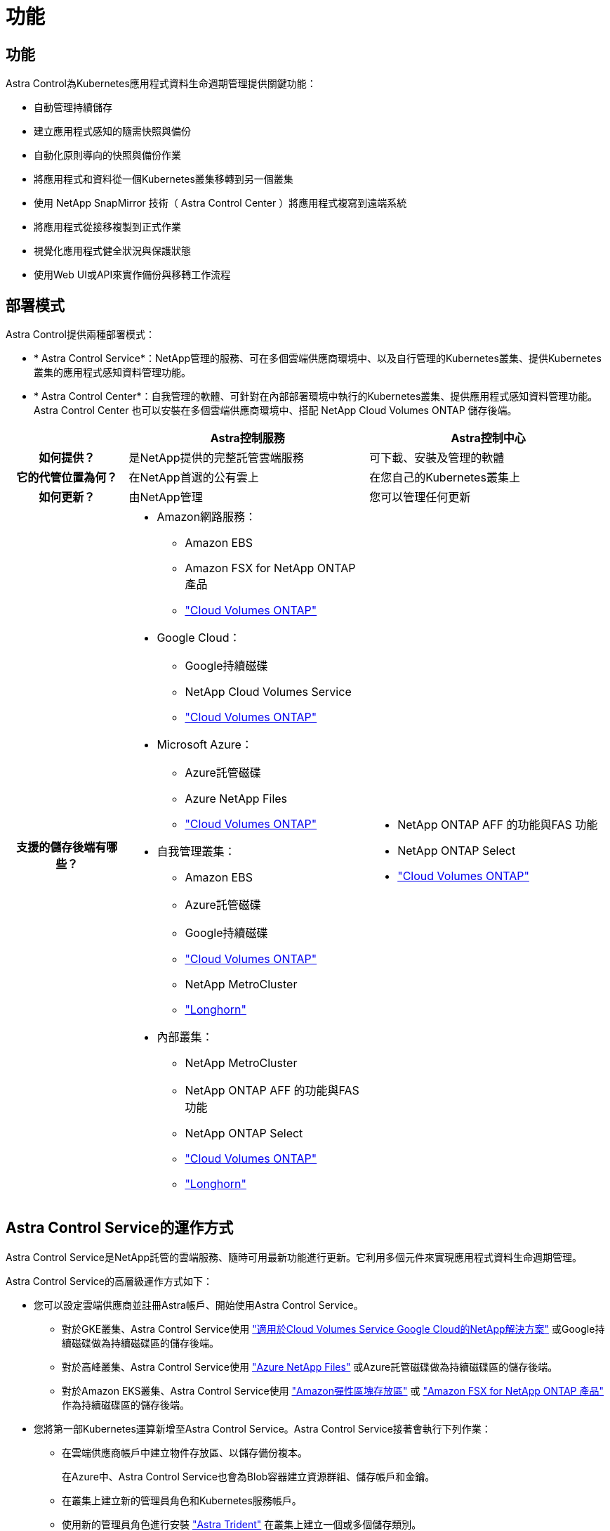 = 功能
:allow-uri-read: 




== 功能

Astra Control為Kubernetes應用程式資料生命週期管理提供關鍵功能：

* 自動管理持續儲存
* 建立應用程式感知的隨需快照與備份
* 自動化原則導向的快照與備份作業
* 將應用程式和資料從一個Kubernetes叢集移轉到另一個叢集
* 使用 NetApp SnapMirror 技術（ Astra Control Center ）將應用程式複寫到遠端系統
* 將應用程式從接移複製到正式作業
* 視覺化應用程式健全狀況與保護狀態
* 使用Web UI或API來實作備份與移轉工作流程




== 部署模式

Astra Control提供兩種部署模式：

* * Astra Control Service*：NetApp管理的服務、可在多個雲端供應商環境中、以及自行管理的Kubernetes叢集、提供Kubernetes叢集的應用程式感知資料管理功能。
* * Astra Control Center*：自我管理的軟體、可針對在內部部署環境中執行的Kubernetes叢集、提供應用程式感知資料管理功能。Astra Control Center 也可以安裝在多個雲端供應商環境中、搭配 NetApp Cloud Volumes ONTAP 儲存後端。


[cols="1h,2d,2a"]
|===
|  | Astra控制服務 | Astra控制中心 


| 如何提供？ | 是NetApp提供的完整託管雲端服務  a| 
可下載、安裝及管理的軟體



| 它的代管位置為何？ | 在NetApp首選的公有雲上  a| 
在您自己的Kubernetes叢集上



| 如何更新？ | 由NetApp管理  a| 
您可以管理任何更新



| 支援的儲存後端有哪些？  a| 
* Amazon網路服務：
+
** Amazon EBS
** Amazon FSX for NetApp ONTAP 產品
** https://docs.netapp.com/us-en/cloud-manager-cloud-volumes-ontap/task-getting-started-gcp.html["Cloud Volumes ONTAP"^]


* Google Cloud：
+
** Google持續磁碟
** NetApp Cloud Volumes Service
** https://docs.netapp.com/us-en/cloud-manager-cloud-volumes-ontap/task-getting-started-gcp.html["Cloud Volumes ONTAP"^]


* Microsoft Azure：
+
** Azure託管磁碟
** Azure NetApp Files
** https://docs.netapp.com/us-en/cloud-manager-cloud-volumes-ontap/task-getting-started-azure.html["Cloud Volumes ONTAP"^]


* 自我管理叢集：
+
** Amazon EBS
** Azure託管磁碟
** Google持續磁碟
** https://docs.netapp.com/us-en/cloud-manager-cloud-volumes-ontap/["Cloud Volumes ONTAP"^]
** NetApp MetroCluster
** https://longhorn.io/["Longhorn"^]


* 內部叢集：
+
** NetApp MetroCluster
** NetApp ONTAP AFF 的功能與FAS 功能
** NetApp ONTAP Select
** https://docs.netapp.com/us-en/cloud-manager-cloud-volumes-ontap/["Cloud Volumes ONTAP"^]
** https://longhorn.io/["Longhorn"^]



 a| 
* NetApp ONTAP AFF 的功能與FAS 功能
* NetApp ONTAP Select
* https://docs.netapp.com/us-en/cloud-manager-cloud-volumes-ontap/["Cloud Volumes ONTAP"^]


|===


== Astra Control Service的運作方式

Astra Control Service是NetApp託管的雲端服務、隨時可用最新功能進行更新。它利用多個元件來實現應用程式資料生命週期管理。

Astra Control Service的高層級運作方式如下：

* 您可以設定雲端供應商並註冊Astra帳戶、開始使用Astra Control Service。
+
** 對於GKE叢集、Astra Control Service使用 https://cloud.netapp.com/cloud-volumes-service-for-gcp["適用於Cloud Volumes Service Google Cloud的NetApp解決方案"^] 或Google持續磁碟做為持續磁碟區的儲存後端。
** 對於高峰叢集、Astra Control Service使用 https://cloud.netapp.com/azure-netapp-files["Azure NetApp Files"^] 或Azure託管磁碟做為持續磁碟區的儲存後端。
** 對於Amazon EKS叢集、Astra Control Service使用 https://docs.aws.amazon.com/ebs/["Amazon彈性區塊存放區"^] 或 https://docs.aws.amazon.com/fsx/latest/ONTAPGuide/what-is-fsx-ontap.html["Amazon FSX for NetApp ONTAP 產品"^] 作為持續磁碟區的儲存後端。


* 您將第一部Kubernetes運算新增至Astra Control Service。Astra Control Service接著會執行下列作業：
+
** 在雲端供應商帳戶中建立物件存放區、以儲存備份複本。
+
在Azure中、Astra Control Service也會為Blob容器建立資源群組、儲存帳戶和金鑰。

** 在叢集上建立新的管理員角色和Kubernetes服務帳戶。
** 使用新的管理員角色進行安裝 https://docs.netapp.com/us-en/trident/index.html["Astra Trident"^] 在叢集上建立一個或多個儲存類別。
** 如果您使用NetApp雲端服務儲存產品做為儲存後端、Astra Control Service會使用Astra Trident來為應用程式配置持續的磁碟區。如果您使用Amazon EBS或Azure託管磁碟做為儲存後端、則需要安裝供應商專屬的SCSI驅動程式。安裝說明請參閱 https://docs.netapp.com/us-en/astra-control-service/get-started/set-up-amazon-web-services.html["設定Amazon Web Services"^] 和 https://docs.netapp.com/us-en/astra-control-service/get-started/set-up-microsoft-azure-with-amd.html["使用Azure託管磁碟來設定Microsoft Azure"^]。


* 此時、您可以將應用程式新增至叢集。將在新的預設儲存類別上配置持續磁碟區。
* 然後使用Astra Control Service來管理這些應用程式、並開始建立快照、備份和複製。


Astra Control的免費方案可讓您管理帳戶中最多10個命名空間。如果您想要管理10多個項目、則必須將「免費方案」升級為「優質方案」、以設定帳單。



== Astra控制中心的運作方式

Astra Control Center可在您自己的私有雲端本機執行。

Astra Control Center 支援 Kubernetes 叢集、搭配 Astra Trident 型儲存類別、以及 ONTAP 9.5 以上的儲存後端。

在雲端連線的環境中、Astra Control Center使用Cloud Insights 「資訊中心」來提供進階的監控和遙測功能。若缺乏Cloud Insights 支援鏈接、Astra Control Center可提供有限（7天數據）的監控與遙測功能、並透過開放式指標端點匯出至Kubernetes原生監控工具（例如Prometheus和Grafana）。

Astra Control Center已完全整合AutoSupport 至整套的功能、可Active IQ 為使用者和NetApp支援人員提供疑難排解和使用資訊。

您可以使用 90 天內嵌評估授權、試用 Astra Control Center 。在評估 Astra Control Center 時、您可以透過電子郵件和社群選項獲得支援。此外、您也可以從產品內的支援儀表板存取知識庫文章和文件。

若要安裝及使用Astra Control Center、您必須符合特定需求 https://docs.netapp.com/us-en/astra-control-center/get-started/requirements.html["需求"^]。

Astra Control Center的高層級運作方式如下：

* 您可以在本機環境中安裝Astra Control Center。深入瞭解如何操作 https://docs.netapp.com/us-en/astra-control-center/get-started/install_acc.html["安裝Astra Control Center"^]。
* 您可以完成以下設定工作：
+
** 設定授權。
** 新增第一個叢集。
** 新增新增叢集時發現的儲存後端。
** 新增物件存放區儲存應用程式備份。




深入瞭解如何操作 https://docs.netapp.com/us-en/astra-control-center/get-started/setup_overview.html["設定Astra控制中心"^]。

您可以將應用程式新增至叢集。或者、如果叢集中已有一些應用程式正在管理中、您可以使用Astra Control Center來管理這些應用程式。然後、使用Astra Control Center建立快照、備份、複製及複寫關係。



== 以取得更多資訊

* https://docs.netapp.com/us-en/astra/index.html["Astra Control Service文件"^]
* https://docs.netapp.com/us-en/astra-control-center/index.html["Astra Control Center文件"^]
* https://docs.netapp.com/us-en/trident/index.html["Astra Trident文件"^]
* https://docs.netapp.com/us-en/astra-automation["Astra Control API 文件"^]
* https://docs.netapp.com/us-en/cloudinsights/["本文檔 Cloud Insights"^]
* https://docs.netapp.com/us-en/ontap/index.html["本文檔 ONTAP"^]


